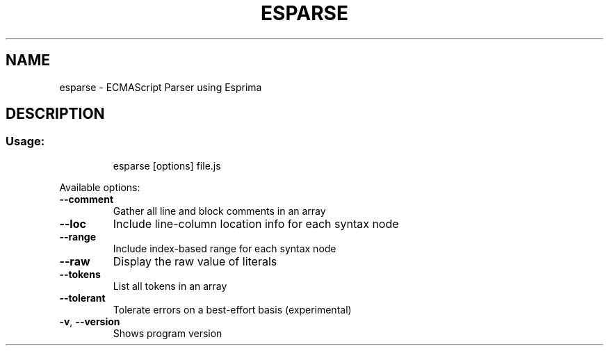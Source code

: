 .TH ESPARSE "1" "June 2016" "ECMAScript Parser" "User Commands"
.SH NAME
esparse \- ECMAScript Parser using Esprima
.SH DESCRIPTION
.SS "Usage:"
.IP
esparse [options] file.js
.PP
Available options:
.TP
\fB\-\-comment\fR
Gather all line and block comments in an array
.TP
\fB\-\-loc\fR
Include line\-column location info for each syntax node
.TP
\fB\-\-range\fR
Include index\-based range for each syntax node
.TP
\fB\-\-raw\fR
Display the raw value of literals
.TP
\fB\-\-tokens\fR
List all tokens in an array
.TP
\fB\-\-tolerant\fR
Tolerate errors on a best\-effort basis (experimental)
.TP
\fB\-v\fR, \fB\-\-version\fR
Shows program version
